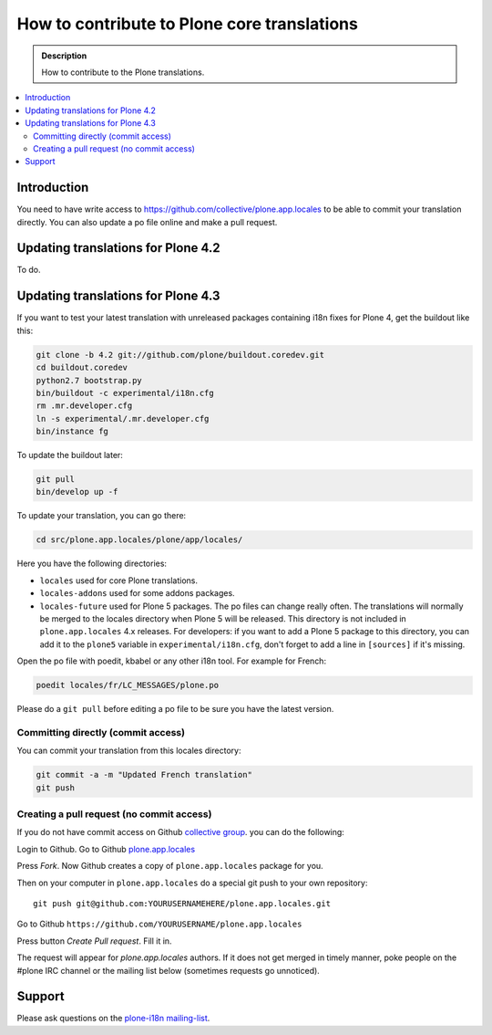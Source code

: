 ============================================
How to contribute to Plone core translations
============================================

.. admonition:: Description

    How to contribute to the Plone translations.

.. contents:: :local:

Introduction
============

You need to have write access to
https://github.com/collective/plone.app.locales to be able to commit
your translation directly.
You can also update a po file online and make a pull request.


Updating translations for Plone 4.2
===================================

To do.


Updating translations for Plone 4.3
===================================

If you want to test your latest translation with unreleased packages
containing i18n fixes for Plone 4, get the buildout like this:

.. code-block:: console

    git clone -b 4.2 git://github.com/plone/buildout.coredev.git
    cd buildout.coredev
    python2.7 bootstrap.py
    bin/buildout -c experimental/i18n.cfg
    rm .mr.developer.cfg
    ln -s experimental/.mr.developer.cfg
    bin/instance fg

To update the buildout later:

.. code-block:: console

    git pull
    bin/develop up -f

To update your translation, you can go there:

.. code-block:: console

    cd src/plone.app.locales/plone/app/locales/

Here you have the following directories:

- ``locales`` used for core Plone translations.
- ``locales-addons`` used for some addons packages.
- ``locales-future`` used for Plone 5 packages. The po files can change
  really often. The translations will normally be merged to the locales
  directory when Plone 5 will be released. This directory is not included in
  ``plone.app.locales`` 4.x releases. For developers: if you want to add a
  Plone 5 package to this directory, you can add it to the ``plone5``
  variable in ``experimental/i18n.cfg``, don't forget to add a line in
  ``[sources]`` if it's missing.

Open the po file with poedit, kbabel or any other i18n tool. For example for
French:

.. code-block:: console

    poedit locales/fr/LC_MESSAGES/plone.po

Please do a ``git pull`` before editing a po file to be sure you have the latest
version.

Committing directly (commit access)
-----------------------------------

You can commit your translation from this locales directory:

.. code-block:: console

    git commit -a -m "Updated French translation"
    git push


Creating a pull request (no commit access)
------------------------------------------

If you do not have commit access on Github `collective group <https://github.com/collective>`_.
you can do the following:

Login to Github. Go to Github `plone.app.locales <https://github.com/collective/plone.app.locales>`_

Press *Fork*. Now Github creates a copy of ``plone.app.locales`` package for you.

Then on your computer in ``plone.app.locales`` do a special git push to your own repository::

    git push git@github.com:YOURUSERNAMEHERE/plone.app.locales.git

Go to Github ``https://github.com/YOURUSERNAME/plone.app.locales``

Press button *Create Pull request*. Fill it in.

The request will appear for *plone.app.locales* authors.
If it does not get merged in timely manner, poke people on the #plone IRC channel
or the mailing list below (sometimes requests go unnoticed).

Support
=======

Please ask questions on the `plone-i18n mailing-list <https://plone.org/support/forums/i18n>`_.

